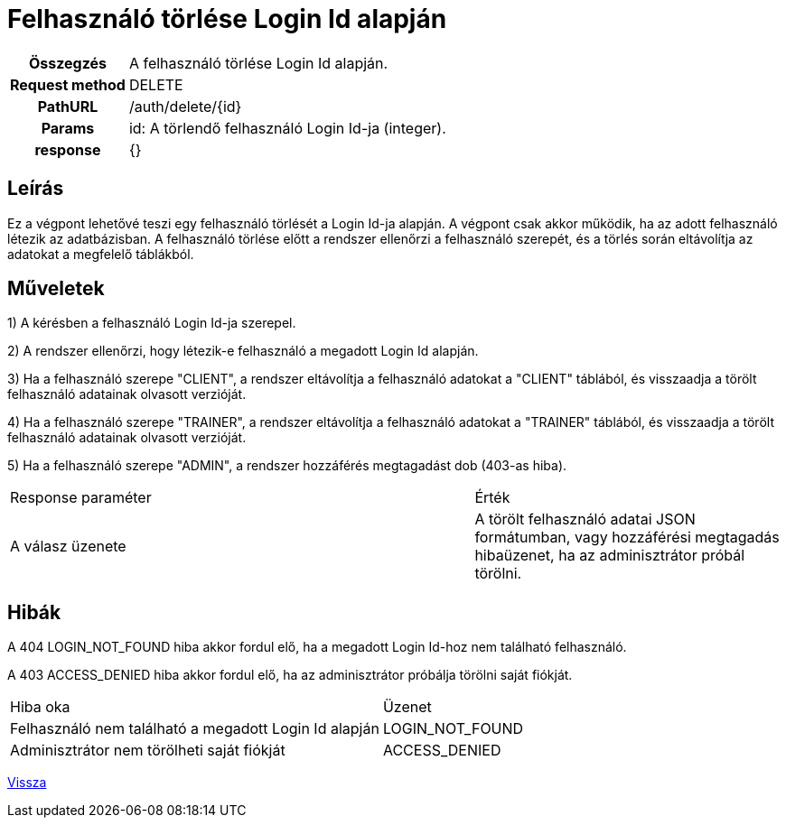 = Felhasználó törlése Login Id alapján

[cols="1h,3"]
|===

| Összegzés
| A felhasználó törlése Login Id alapján.

| Request method
| DELETE

| PathURL
| /auth/delete/{id}

| Params
| id: A törlendő felhasználó Login Id-ja (integer).

| response
|
{}
|===

== Leírás
Ez a végpont lehetővé teszi egy felhasználó törlését a Login Id-ja alapján. A végpont csak akkor működik, ha az adott felhasználó létezik az adatbázisban. A felhasználó törlése előtt a rendszer ellenőrzi a felhasználó szerepét, és a törlés során eltávolítja az adatokat a megfelelő táblákból.

== Műveletek

1) A kérésben a felhasználó Login Id-ja szerepel.

2) A rendszer ellenőrzi, hogy létezik-e felhasználó a megadott Login Id alapján.

3) Ha a felhasználó szerepe "CLIENT", a rendszer eltávolítja a felhasználó adatokat a "CLIENT" táblából, és visszaadja a törölt felhasználó adatainak olvasott verzióját.

4) Ha a felhasználó szerepe "TRAINER", a rendszer eltávolítja a felhasználó adatokat a "TRAINER" táblából, és visszaadja a törölt felhasználó adatainak olvasott verzióját.

5) Ha a felhasználó szerepe "ADMIN", a rendszer hozzáférés megtagadást dob (403-as hiba).

[cols="3,2"]
|===

| Response paraméter | Érték

| A válasz üzenete | A törölt felhasználó adatai JSON formátumban, vagy hozzáférési megtagadás hibaüzenet, ha az adminisztrátor próbál törölni.

|===

== Hibák

A 404 LOGIN_NOT_FOUND hiba akkor fordul elő, ha a megadott Login Id-hoz nem található felhasználó.

A 403 ACCESS_DENIED hiba akkor fordul elő, ha az adminisztrátor próbálja törölni saját fiókját.

[cols="3,2"]
|===

| Hiba oka | Üzenet

| Felhasználó nem található a megadott Login Id alapján
| LOGIN_NOT_FOUND

| Adminisztrátor nem törölheti saját fiókját
| ACCESS_DENIED

|===

link:../technical-models/authentication-technical-model.adoc[Vissza]

